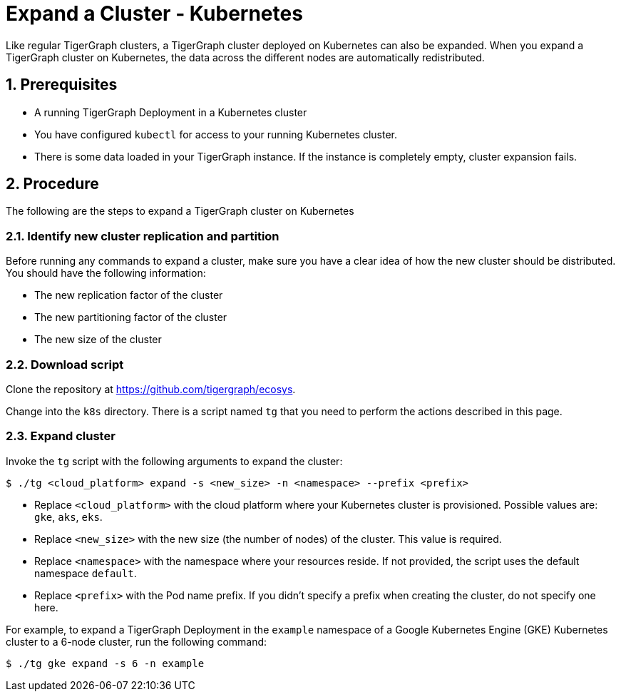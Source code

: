 = Expand a Cluster - Kubernetes
:description: This page provides instructions on how to expand a Kubernetes TigerGraph cluster.
:sectnums:

Like regular TigerGraph clusters, a TigerGraph cluster deployed on Kubernetes can also be expanded.
When you expand a TigerGraph cluster on Kubernetes, the data across the different nodes are automatically redistributed.

== Prerequisites
* A running TigerGraph Deployment in a Kubernetes cluster
* You have configured `kubectl` for access to your running Kubernetes cluster.
* There is some data loaded in your TigerGraph instance.
If the instance is completely empty, cluster expansion fails.

== Procedure

The following are the steps to expand a TigerGraph cluster on Kubernetes

=== Identify new cluster replication and partition
Before running any commands to expand a cluster, make sure you have a clear idea of how the new cluster should be distributed.
You should have the following information:

* The new replication factor of the cluster
* The new partitioning factor of the cluster
* The new size of the cluster

=== Download script

Clone the repository at https://github.com/tigergraph/ecosys.

Change into the `k8s` directory.
There is a script named `tg` that you need to perform the actions described in this page.

=== Expand cluster
Invoke the `tg` script with the following arguments to expand the cluster:

[source.wrap,console]
$ ./tg <cloud_platform> expand -s <new_size> -n <namespace> --prefix <prefix>

* Replace `<cloud_platform>` with the cloud platform where your Kubernetes cluster is provisioned. Possible values are: `gke`, `aks`, `eks`.
* Replace `<new_size>` with the new size (the number of nodes) of the cluster.
This value is required.
* Replace `<namespace>` with the namespace where your resources reside.
If not provided, the script uses the default namespace `default`.
* Replace `<prefix>` with the Pod name prefix.
If you didn't specify a prefix when creating the cluster, do not specify one here.

For example, to expand a TigerGraph Deployment in the `example` namespace of a Google Kubernetes Engine (GKE) Kubernetes cluster to a 6-node cluster, run the following command:

    $ ./tg gke expand -s 6 -n example



